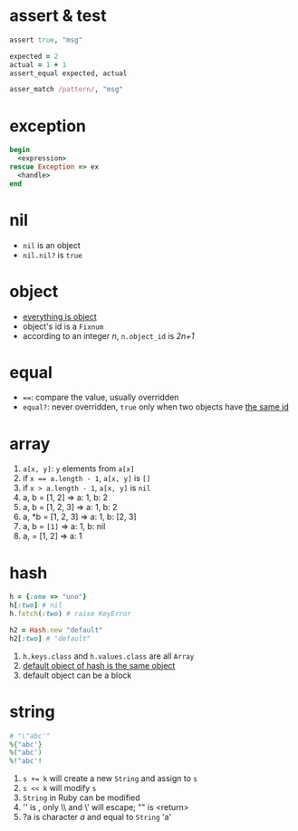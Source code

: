 * assert & test

#+begin_src ruby
assert true, "msg"

expected = 2
actual = 1 + 1
assert_equal expected, actual

asser_match /pattern/, "msg"
#+end_src

* exception

#+begin_src ruby
begin
  <expression>
rescue Exception => ex
  <handle>
end
#+end_src

* nil

- =nil= is an object
- =nil.nil?= is =true=

* object

- _everything is object_
- object's id is a =Fixnum=
- according to an integer /n/, =n.object_id= is /2n+1/

* equal

- ~==~: compare the value, usually overridden
- =equal?=: never overridden, =true= only when two objects have _the same id_

* array

1. =a[x, y]=: =y= elements from =a[x]=
2. if ~x == a.length - 1~, =a[x, y]= is =[]=
3. if ~x > a.length - 1~, =a[x, y]= is =nil=
4. a, b = [1, 2] => a: 1, b: 2
5. a, b = [1, 2, 3] => a: 1, b: 2
6. a, *b = [1, 2, 3] => a: 1, b: [2, 3]
7. a, b = ~[1]~ => a: 1, b: nil
8. a, = [1, 2] => a: 1

* hash

#+begin_src ruby
h = {:one => "uno"}
h[:two] # nil
h.fetch(:two) # raise KeyError

h2 = Hash.new "default"
h2[:two] # "default"
#+end_src

1. =h.keys.class= and =h.values.class= are all =Array=
2. _default object of hash is the same object_
3. default object can be a block

* string

#+begin_src ruby
# "\"abc'"
%{"abc'}
%("abc')
%!"abc'!
#+end_src

1. ~s += k~ will create a new =String= and assign to =s=
2. ~s << k~ will modify =s=
3. =String= in Ruby can be modified
4. '\n' is \n, only \\ and \' will escape; "\n" is <return>
5. ?a is character /a/ and equal to =String= 'a'
